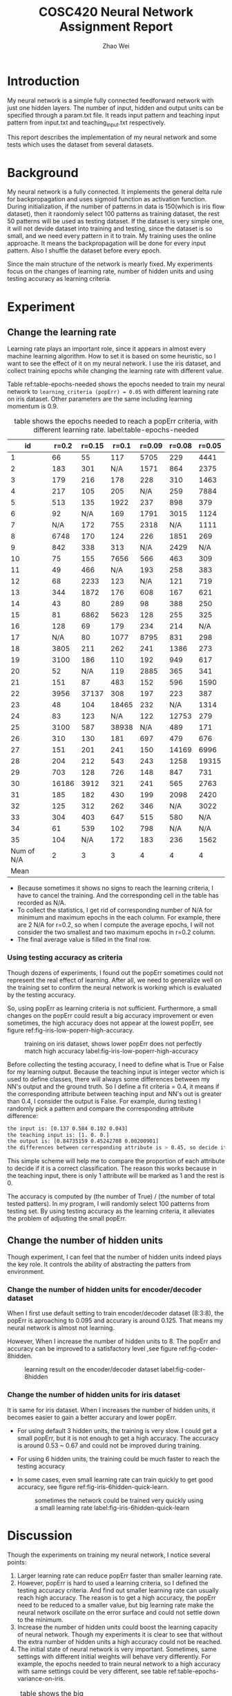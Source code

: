#+TITLE: COSC420 Neural Network Assignment Report
#+latex_header: \usepackage{hyperref}
#+latex_header: \usepackage{cleveref}
#+latex_header: \usepackage{xcolor}
#+latex_header: \usepackage{amsmath}
#+latex_header: \hypersetup{colorlinks=true}
#+AUTHOR: Zhao Wei

* Introduction
My neural network is a simple fully connected feedforward network with just one hidden layers. The number of input, hidden and output units can be specified through a param.txt file. It reads input pattern and teaching input pattern from input.txt and teaching_input.txt respectively. 

This report describes the implementation of my neural network and some tests which uses the dataset from several datasets. 
* Background
My neural network is a fully connected. It implements the general delta rule for backpropagation and uses sigmoid function as activation function. During initialization, if the number of patterns in data is 150(which is iris flow dataset), then it raondomly select 100 patterns as training dataset, the rest 50 patterns will be used as testing dataset. If the dataset is very simple one, it will not devide dataset into training and testing, since the dataset is so small, and we need every pattern in it to train. My training uses the online approache. It means the backpropagation will be done for every input pattern. Also I shuffle the dataset before every epoch.

Since the main structure of the network is mearly fixed. My experiments focus on the changes of learning rate, number of hidden units and using testing accuracy as learning criteria.

* Experiment
** Change the learning rate
Learning rate plays an important role, since it appears in almost every machine learning algorithm. How to set it is based on some heuristic, so I want to see the effect of it on my neural network. I use the iris dataset, and collect training epochs while changing the learning rate with different value.

Table ref:table-epochs-needed shows the epochs needed to train my neural network to =learning_criteria (popErr) = 0.05= with different learning rate on iris dataset. Other parameters are the same including learning momentum is 0.9.

#+CAPTION: table shows the epochs needed to reach a popErr criteria, with different learning rate.  label:table-epochs-needed
  |         id | r=0.2 | r=0.15 | r=0.1 | r=0.09 | r=0.08 | r=0.05 |
  |------------+-------+--------+-------+--------+--------+--------|
  |          1 |    66 |     55 |   117 |   5705 |    229 |   4441 |
  |          2 |   183 |    301 |   N/A |   1571 |    864 |   2375 |
  |          3 |   179 |    216 |   178 |    228 |    310 |   1463 |
  |          4 |   217 |    105 |   205 |    N/A |    259 |   7884 |
  |          5 |   513 |    135 |  1922 |    237 |    898 |    379 |
  |          6 |    92 |    N/A |   169 |   1791 |   3015 |   1124 |
  |          7 |   N/A |    172 |   755 |   2318 |    N/A |   1111 |
  |          8 |  6748 |    170 |   124 |    226 |   1851 |    269 |
  |          9 |   842 |    338 |   313 |    N/A |   2429 |    N/A |
  |         10 |    75 |    155 |  7656 |    566 |    463 |    309 |
  |         11 |    49 |    466 |   N/A |    193 |    258 |    383 |
  |         12 |    68 |   2233 |   123 |    N/A |    121 |    719 |
  |         13 |   344 |   1872 |   176 |    608 |    167 |    621 |
  |         14 |    43 |     80 |   289 |     98 |    388 |    250 |
  |         15 |    81 |   6862 |  5623 |    128 |    255 |    325 |
  |         16 |   128 |     69 |   179 |    234 |    214 |    N/A |
  |         17 |   N/A |     80 |  1077 |   8795 |    831 |    298 |
  |         18 |  3805 |    211 |   262 |    241 |   1386 |    273 |
  |         19 |  3100 |    186 |   110 |    192 |    949 |    617 |
  |         20 |    52 |    N/A |   119 |   2885 |    365 |    341 |
  |         21 |   151 |     87 |   483 |    152 |    596 |   1590 |
  |         22 |  3956 |  37137 |   308 |    197 |    223 |    387 |
  |         23 |    48 |    104 | 18465 |    232 |    N/A |   1314 |
  |         24 |    83 |    123 |   N/A |    122 |  12753 |    279 |
  |         25 |  3100 |    587 | 38938 |    N/A |    489 |    171 |
  |         26 |   310 |    130 |   181 |    697 |    479 |    676 |
  |         27 |   151 |    201 |   241 |    150 |  14169 |   6996 |
  |         28 |   204 |    212 |   543 |    243 |   1258 |  19315 |
  |         29 |   703 |    128 |   726 |    148 |    847 |    731 |
  |         30 | 16186 |   3912 |   321 |    241 |    565 |   2763 |
  |         31 |   185 |    182 |   430 |    199 |   2098 |   2420 |
  |         32 |   125 |    312 |   262 |    346 |    N/A |   3022 |
  |         33 |   304 |    403 |   647 |    515 |    580 |    N/A |
  |         34 |    61 |    539 |   102 |    798 |    N/A |    N/A |
  |         35 |   104 |    N/A |   172 |    183 |    236 |   1562 |
  |------------+-------+--------+-------+--------+--------+--------|
  | Num of N/A |     2 |      3 |     3 |      4 |      4 |      4 |
  |       Mean |       |        |       |        |        |        |

#+TBLFM: @37$2=vmean(@2..@36)::@37$3=vmean(@2..@36)::@37$4=vmean(@2..@36)::@37$5=vmean(@2..@36)::@37$6=vmean(@2..@36)::@37$7=vmean(@2..@36)::@38$2=vsum(@2..@36)::@38$3=vsum(@2..@36)::@38$4=vsum(@2..@36)::@38$5=vsum(@2..@36)::@38$6=vsum(@2..@36)::@38$7=vsum(@2..@36)
- Because sometimes it shows no signs to reach the learning criteria, I have to cancel the training. And the corresponding cell in the table has recorded as N/A.
- To collect the statistics, I get rid of corresponding number of N/A for minimum and maximum epochs in the each column. For example, there are 2 N/A for r=0.2, so when I compute the average epochs, I will not consider the two smallest and two maximum epochs in r=0.2 column.
- The final average value is filled in the final row.


*** Using testing accuracy as criteria
Though dozens of experiments, I found out the popErr sometimes could not represent the real effect of learning. After all, we need to generalize well on the training set to confirm the neural network is working which is evaluated by the testing accuracy.  

So, using popErr as learning criteria is not sufficient. Furthermore, a small changes on the popErr could result a big accuracy improvement or even sometimes, the high accuracy does not appear at the lowest popErr, see figure ref:fig-iris-low-poperr-high-accuracy.
#+caption: training on iris dataset, shows lower popErr does not perfectly match high accuracy label:fig-iris-low-poperr-high-accuracy
[[./popErr_vs_accuracy_on_iris_oscillate02.png]]

Before collecting the testing accuracy, I need to define what is True or False for my learning output. Because the teaching input is integer vector which is used to define classes, there will always some differences between my NN's output and the ground truth. So I define a fit criteria = 0.4, it means if the corresponding attribute between teaching input and NN's out is greater than 0.4, I consider the output is False. For example, during testing I randomly pick a pattern and compare the corresponding attribute difference:
#+BEGIN_SRC sh
  the input is: [0.137 0.584 0.102 0.043]
  the teaching input is: [1. 0. 0.]
  the output is: [0.84735159 0.45242708 0.00200901]
  the differences between corresponding attribute is > 0.45, so decide it is False.
#+END_SRC

This simple scheme will help me to compare the proportion of each attribute to decide if it is a correct classification. The reason this works because in the teaching input, there is only 1 attribute will be marked as 1 and the rest is 0.

The accuracy is computed by (the number of True) / (the number of total tested patters). In my program, I will randomly select 100 patterns from testing set. By using testing accuracy as the learning criteria, it alleviates the problem of adjusting the small popErr.

** Change the number of hidden units
Though experiment, I can feel that the number of hidden units indeed plays the key role. It controls the ability of abstracting the patters from environment.
*** Change the number of hidden units for encoder/decoder dataset
When I first use default setting to train encoder/decoder dataset (8:3:8), the popErr is aproaching to 0.095 and accurary is around 0.125. That means my neural network is almost not learning.

However, When I increase the number of hidden units to 8. The popErr and accuracy can be improved to a satisfactory level ,see figure ref:fig-coder-8hidden.

#+caption: learning result on the encoder/decoder dataset label:fig-coder-8hidden
[[./popErr_vs_accuracy_on_coder.png]]


*** Change the number of hidden units for iris dataset
It is same for iris dataset. When I increases the number of hidden units, it becomes easier to gain a better accurary and lower popErr.
- For using default 3 hidden units, the training is very slow. I could get a small popErr, but it is not enough to get a high accuracy. The accuracy is around 0.53 ~ 0.67 and could not be improved during training.
- For using 6 hidden units, the training could be much faster to reach the testing accuracy
  #+caption: training on iris dataset, with 6 hidden units, learning rate = 0.3 label:fig-iris-6hidden-larger-learning-rate
  [[./popErr_vs_accuracy_on_iris_6hidden_0.3r.png]]
- In some cases, even small learning rate can train quickly to get good accuracy, see figure ref:fig-iris-6hidden-quick-learn.
  #+caption: sometimes the network could be trained very quickly using a small learning rate label:fig-iris-6hidden-quick-learn
  [[./popErr_vs_accuracy_on_iris_very_quickly.png]]

* Discussion
Though the experiments on training my neural network, I notice several points:
1) Larger learning rate can reduce popErr faster than smaller learning rate.
2) However, popErr is hard to used a learning criteria, so I defined the testing accuracy criteria. And find out smaller learning rate can usually reach high accuracy. The reason is to get a high accuracy, the popErr need to be reduced to a smaller value, but big learning rate make the neural network oscillate on the error surface and could not settle down to the minimum.
3) Increase the number of hidden units could boost the learning capacity of neural network. Though my experiments it is clear to see that without the extra number of hidden units a high accuracy could not be reached.
4) The initial state of neural network is very important. Sometimes, same settings with different initial weights will behave very differently. For example, the epochs needed to train neural network to a high accuracy with same settings could be very different, see table ref:table-epochs-variance-on-iris.
#+CAPTION: table shows the big variance of training epochs of training to accuracy = 0.9 on iris dataset with 6 hidden units label:table-epochs-variance-on-iris
   | id | learning rate = 0.09 |
   |----+----------------------|
   |  1 |                 1000 |
   |  2 |                  900 |
   |  3 |                 2800 |
   |  4 |                22100 |
   |  5 |                  300 |
   |  6 |                 2000 |
   |  7 |                 1400 |
   |  8 |                10300 |
   |  9 |                 1500 |
   | 10 |                 1400 |
   |----+----------------------|

In general, it is useful to define different kinds of method to guid the network training, to reach a result you expected. But it is hard to speicify a uniform rule so that as long as you follow that you could reach the goal. Moreover, if the training of neural network is like walking on the error surpace to reach the global lowest place, then whether you could reach there not only depend on the method you used, but also depends on the initial place you start. That is very hard to control. That's why there is big variance on my training epochs.

* Appendix
The whole program is implemented with Python. It uses Numpy for dataset manipulation.
** The component of the program
- NeuralNetwork.py, is the model which contains the class NN for abstract a fully connected neural network.
- main.py, is the controller. It contains the main entry point to call NN's different method based on user's input.
- It also contains three .txt file for storing the information about parameters, input, and teaching input respectively.
** Usage
*** How to run the program
Run =python ./main= on commmand-line.
The program will try to load 3 files in the same directory: param.txt, input.txt and teaching_input.txt. You could also changes the corresponding part within code:
#+BEGIN_SRC python
   def initialize(self):
       params = np.loadtxt('param.txt')
       inputs = np.loadtxt('input.txt')
       teachingInput = np.loadtxt('teaching_input.txt')
#+END_SRC
*** How to use the program
When It runs, it will goes into a loop to wait the user's input:
#+BEGIN_SRC sh
  Please input 0 - 9 to select:
  1 : initialize
  2 : teach 100 epochs
  3 : teach until accuracy >= 0.90 during testing
  4 : teach to criteria
  5 : randomly select one patter to test
  6 : show weights
  7 : run 100 test and collect training result
  8 : check hidden units
  9 : check settings without re-initialize the net
  0 : quit
  your choice => 

#+END_SRC

- You need to first initialize the neural network 
- Then, you could chose other options. Notice, the option 3 and 4 will keep training the neural network until it reaches the pre-specific settings.
- If you want to start another training, you could restart the program or choose option 1 to reset the whole program to initial state.
- Option 8 is used to check the hidden units state, it is usefult for testing the training result on encoder/decoder dataset which the hidden units are learning the code book. 
